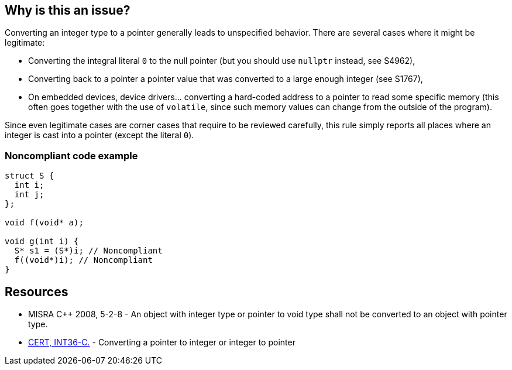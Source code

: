 == Why is this an issue?

Converting an integer type to a pointer generally leads to unspecified behavior. There are several cases where it might be legitimate:

* Converting the integral literal ``++0++`` to the null pointer (but you should use ``++nullptr++`` instead, see S4962),
* Converting back to a pointer a pointer value that was converted to a large enough integer (see S1767),
* On embedded devices, device drivers... converting a hard-coded address to a pointer to read some specific memory (this often goes together with the use of ``++volatile++``, since such memory values can change from the outside of the program).

Since even legitimate cases are corner cases that require to be reviewed carefully, this rule simply reports all places where an integer is cast into a pointer (except the literal ``++0++``).


=== Noncompliant code example

[source,cpp]
----
struct S {
  int i;
  int j;
};

void f(void* a);

void g(int i) {
  S* s1 = (S*)i; // Noncompliant
  f((void*)i); // Noncompliant
}
----


== Resources

* MISRA {cpp} 2008, 5-2-8 - An object with integer type or pointer to void type shall not be converted to an object with pointer type.
* https://wiki.sei.cmu.edu/confluence/x/0dUxBQ[CERT, INT36-C.] - Converting a pointer to integer or integer to pointer


ifdef::env-github,rspecator-view[]

'''
== Implementation Specification
(visible only on this page)

=== Message

Remove this cast from "xxx" to "yyy".


'''
== Comments And Links
(visible only on this page)

=== relates to: S856

endif::env-github,rspecator-view[]
